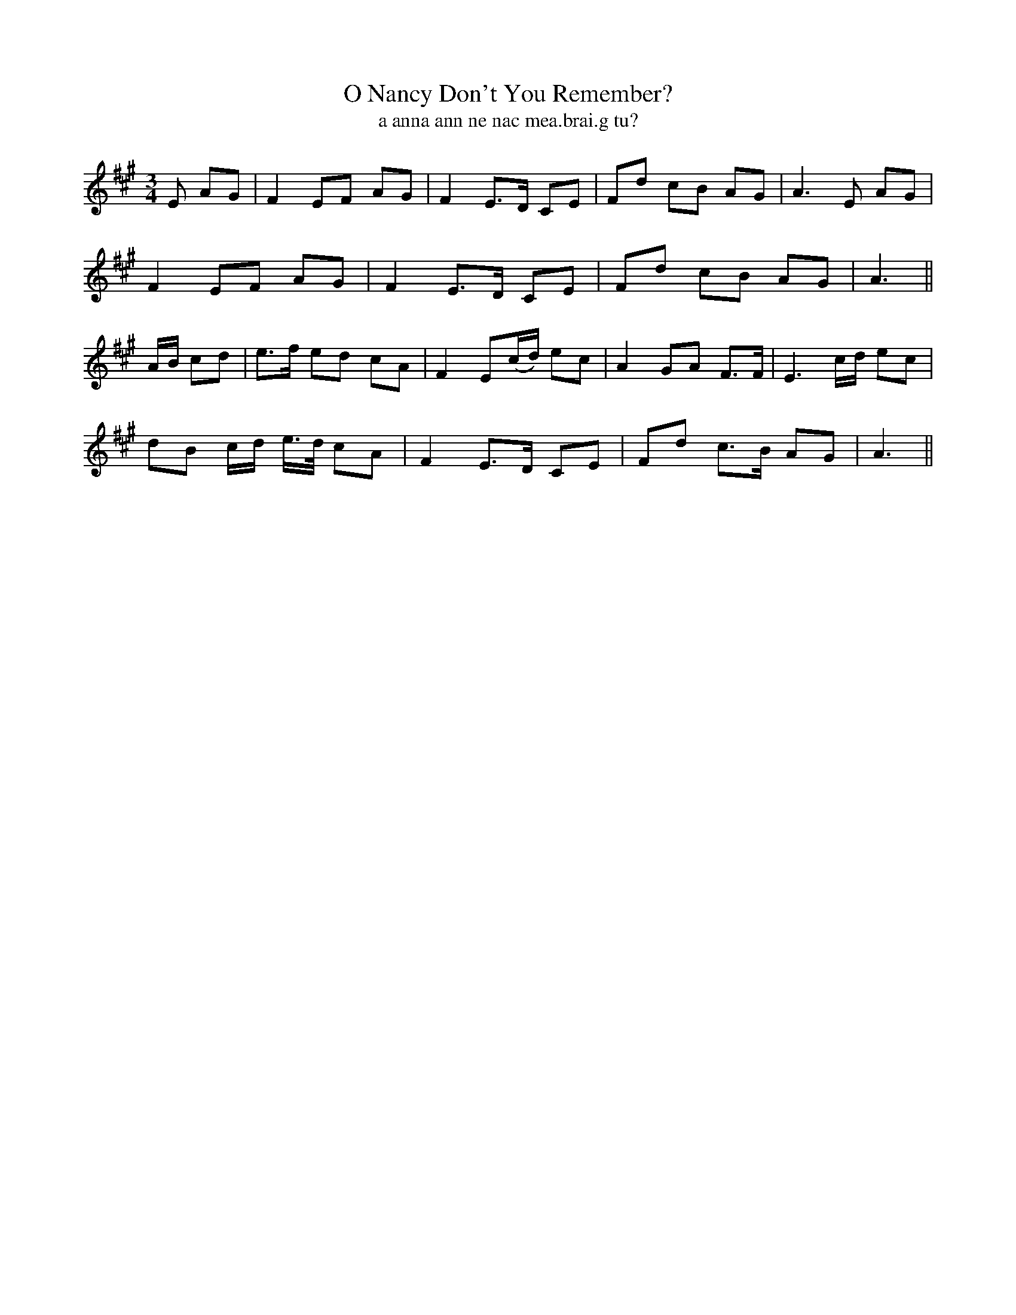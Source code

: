 X:601
T:O Nancy Don't You Remember?
T:a anna ann ne nac mea.brai.g tu?
R:air
N:"Slow."
B:O'Neill's 601
M:3/4
L:1/8
%Q:80
K:A
E AG|F2 EF AG|F2E>D CE|Fd cB AG|A3 E AG|
F2 EF AG|F2 E>D CE|Fd cB AG|A3||
A/B/ cd|e>f ed cA|F2 E(c/d/) ec|A2 GA F>F|E3 c/d/ ec|
dB c/d/ e3/4d/4 cA|F2 E>D CE|Fd c>B AG|A3||
